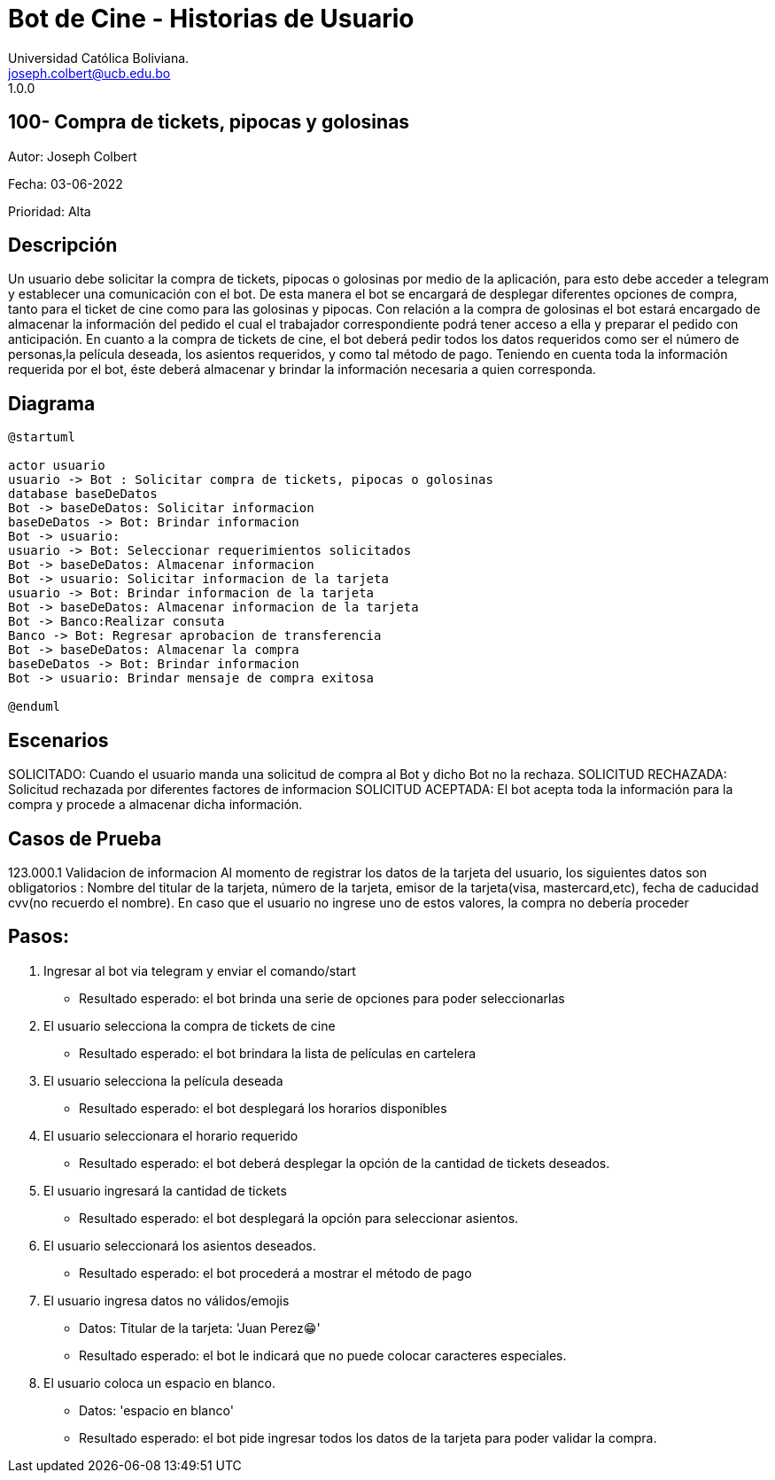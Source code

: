 = {product} - Historias de Usuario
Universidad Católica Boliviana. <joseph.colbert@ucb.edu.bo>
1.0.0
:product: Bot de Cine
 
## 100- Compra de tickets, pipocas y golosinas
Autor: Joseph Colbert
 
Fecha: 03-06-2022
 
Prioridad: Alta
 
## Descripción
 
Un usuario debe solicitar la compra de tickets, pipocas o golosinas por medio de la aplicación, para esto debe acceder a telegram y establecer una comunicación con el bot.
De esta manera el bot se encargará de desplegar diferentes opciones de compra, tanto para el ticket de cine como para las golosinas y pipocas. Con relación a la compra de golosinas el bot estará encargado de almacenar la información del pedido el cual el trabajador correspondiente podrá tener acceso a ella y preparar
el pedido con anticipación. En cuanto a la compra de tickets de cine, el bot deberá pedir todos los datos requeridos como ser el número de personas,la película deseada, los asientos requeridos, y como tal método de pago. Teniendo en cuenta toda la información requerida por el bot, éste deberá almacenar y brindar la información necesaria a quien corresponda.
 
## Diagrama
 
[plantuml, format="png", id="estados-solicitud"]
....
@startuml
 
actor usuario
usuario -> Bot : Solicitar compra de tickets, pipocas o golosinas
database baseDeDatos
Bot -> baseDeDatos: Solicitar informacion
baseDeDatos -> Bot: Brindar informacion
Bot -> usuario:
usuario -> Bot: Seleccionar requerimientos solicitados
Bot -> baseDeDatos: Almacenar informacion
Bot -> usuario: Solicitar informacion de la tarjeta
usuario -> Bot: Brindar informacion de la tarjeta
Bot -> baseDeDatos: Almacenar informacion de la tarjeta
Bot -> Banco:Realizar consuta
Banco -> Bot: Regresar aprobacion de transferencia
Bot -> baseDeDatos: Almacenar la compra
baseDeDatos -> Bot: Brindar informacion
Bot -> usuario: Brindar mensaje de compra exitosa
 
@enduml
....
 
## Escenarios
 
SOLICITADO: Cuando el usuario manda una solicitud de compra al Bot y dicho Bot no la rechaza.
SOLICITUD RECHAZADA: Solicitud rechazada por diferentes factores de informacion
SOLICITUD ACEPTADA: El bot acepta toda la información para la compra y procede a almacenar dicha información.
 
## Casos de Prueba
 
123.000.1 Validacion de informacion
Al momento de registrar los datos de la tarjeta del usuario, los siguientes datos son obligatorios :
Nombre del titular de la tarjeta, número de la tarjeta, emisor de la tarjeta(visa, mastercard,etc), fecha de caducidad
cvv(no recuerdo el nombre).
En caso que el usuario no ingrese uno de estos valores, la compra no debería proceder
 
## Pasos:
 
1. Ingresar al bot via telegram y enviar el comando/start
    - Resultado esperado: el bot brinda una serie de opciones para poder seleccionarlas
2. El usuario selecciona la compra de tickets de cine
    - Resultado esperado: el bot brindara la lista de películas en cartelera
3. El usuario selecciona la película deseada
    - Resultado esperado: el bot desplegará los horarios disponibles
4. El usuario seleccionara el horario requerido
    - Resultado esperado: el bot deberá desplegar la opción de la cantidad de tickets deseados.
5. El usuario ingresará la cantidad de tickets
    - Resultado esperado: el bot desplegará la opción para seleccionar asientos.
6. El usuario seleccionará los asientos deseados.
    - Resultado esperado: el bot procederá a mostrar el método de pago
7. El usuario ingresa datos no válidos/emojis
    - Datos: Titular de la tarjeta: 'Juan Perez😁'
    - Resultado esperado: el bot le indicará que no puede colocar caracteres especiales.
8. El usuario coloca un espacio en blanco.
    - Datos: 'espacio en blanco'
    - Resultado esperado: el bot pide ingresar todos los datos de la tarjeta para poder validar la compra.
 


